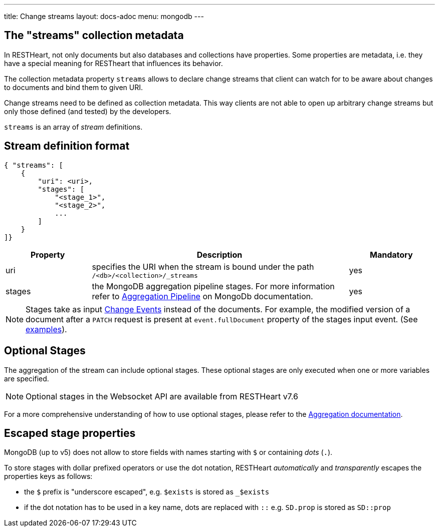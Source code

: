 ---
title: Change streams
layout: docs-adoc
menu: mongodb
---

== The "streams" collection metadata

In RESTHeart, not only documents but also databases and collections have
properties. Some properties are metadata, i.e. they have a special
meaning for RESTheart that influences its behavior.

The collection metadata property `streams` allows to declare change streams that client can watch for to be aware about changes to documents and bind them to given URI.

Change streams need to be defined as collection metadata. This way clients are not able to open up arbitrary change streams but only those defined (and tested) by the developers.

`streams` is an array of _stream_ definitions.

== Stream definition format

```json
{ "streams": [
    {
        "uri": <uri>,
        "stages": [
            "<stage_1>",
            "<stage_2>",
            ...
        ]
    }
]}
```

[options="header"]
[cols="1,3,1"]
|===
|Property |Description |Mandatory
|uri
|specifies the URI when the stream is bound under the path `/<db>/<collection>/_streams`
|yes
|stages
|the MongoDB aggregation pipeline stages. For more information refer to link:https://docs.mongodb.org/manual/core/aggregation-pipeline/[Aggregation Pipeline] on MongoDb documentation.
|yes
|===

NOTE: Stages take as input link:https://docs.mongodb.com/manual/reference/change-events/[Change Events] instead of the documents. For example, the modified version of a document after a `PATCH` request is present at `event.fullDocument` property of the stages input event. (See link:/docs/mongodb-websocket/examples[examples]).

== Optional Stages

The aggregation of the stream can include optional stages. These optional stages are only executed when one or more variables are specified.

NOTE: Optional stages in the Websocket API are available from RESTHeart v7.6

For a more comprehensive understanding of how to use optional stages, please refer to the link:/docs/mongodb-rest/aggregations#optional-stages[Aggregation documentation].

== Escaped stage properties

MongoDB (up to v5) does not allow to store fields with names starting with `$` or
containing _dots_ (`.`).

To store stages with dollar prefixed operators or use
the dot notation, RESTHeart _automatically_ and _transparently_ escapes
the properties keys as follows:

- the `$` prefix is "underscore escaped", e.g. `$exists` is stored as `_$exists`
- if the dot notation has to be used in a key name, dots are replaced with `::` e.g. `SD.prop` is stored as `SD::prop`